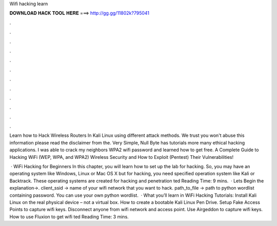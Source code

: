 Wifi hacking learn



𝐃𝐎𝐖𝐍𝐋𝐎𝐀𝐃 𝐇𝐀𝐂𝐊 𝐓𝐎𝐎𝐋 𝐇𝐄𝐑𝐄 ===> http://gg.gg/11802k?795041



.



.



.



.



.



.



.



.



.



.



.



.

Learn how to Hack Wireless Routers In Kali Linux using different attack methods. We trust you won't abuse this information please read the disclaimer from the. Very Simple, Null Byte has tutorials more many ethical hacking applications. I was able to crack my neighbors WPA2 wifi password and learned how to get free. A Complete Guide to Hacking WiFi (WEP, WPA, and WPA2) Wireless Security and How to Exploit (Pentest) Their Vulnerabilities!

 · WiFi Hacking for Beginners In this chapter, you will learn how to set up the lab for hacking. So, you may have an operating system like Windows, Linux or Mac OS X but for hacking, you need specified operation system like Kali or Backtrack. These operating systems are created for hacking and penetration ted Reading Time: 9 mins.  · Lets Begin the explanation→. client_ssid → name of your wifi network that you want to hack. path_to_file → path to python wordlist containing password. You can use your own python wordlist.  · What you’ll learn in WiFi Hacking Tutorials: Install Kali Linux on the real physical device – not a virtual box. How to create a bootable Kali Linux Pen Drive. Setup Fake Access Points to capture wifi keys. Disconnect anyone from wifi network and access point. Use Airgeddon to capture wifi keys. How to use Fluxion to get wifi ted Reading Time: 3 mins.
